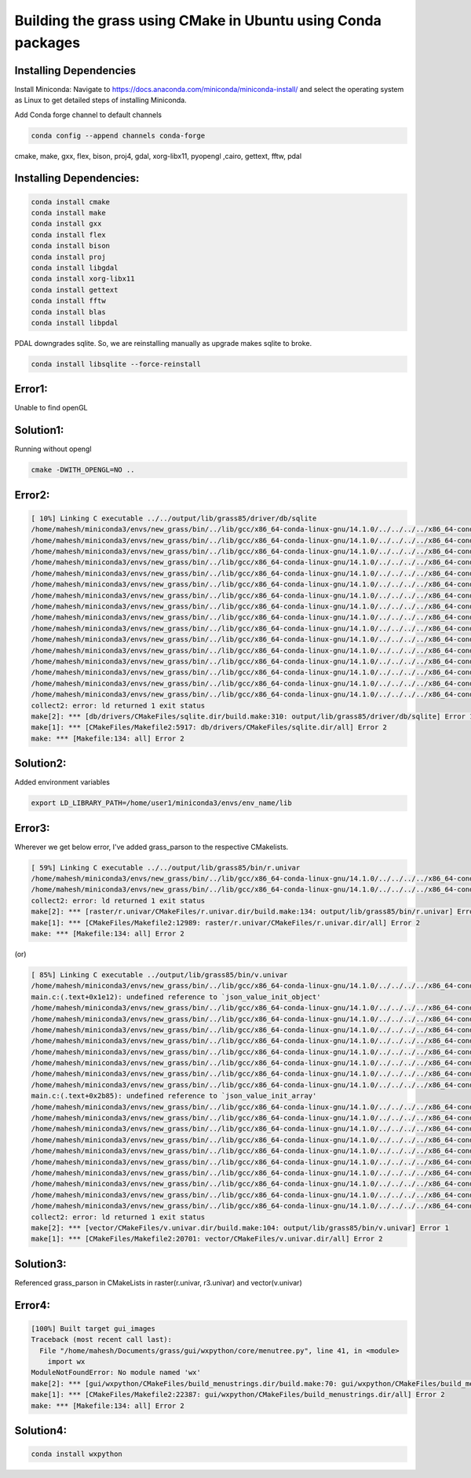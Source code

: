 Building the grass using CMake in Ubuntu using Conda packages
=============================================================


Installing Dependencies
-----------------------

Install Miniconda:
Navigate to https://docs.anaconda.com/miniconda/miniconda-install/ and select the operating system as Linux to get detailed steps of installing Miniconda. 


Add Conda forge channel to default channels

.. code-block:: bash

   conda config --append channels conda-forge

cmake, make, gxx, flex, bison, proj4, gdal, xorg-libx11, pyopengl ,cairo, gettext, fftw, pdal

Installing Dependencies:
---------------------------------------


.. code-block:: bash

   conda install cmake
   conda install make
   conda install gxx
   conda install flex
   conda install bison
   conda install proj
   conda install libgdal
   conda install xorg-libx11
   conda install gettext
   conda install fftw
   conda install blas
   conda install libpdal

PDAL downgrades sqlite. So, we are reinstalling manually as upgrade makes sqlite to broke.

.. code-block:: bash

   conda install libsqlite --force-reinstall

Error1:
-------
Unable to find openGL

Solution1:
----------
Running without opengl

.. code-block:: bash

   cmake -DWITH_OPENGL=NO ..


Error2:
-------

.. code-block::

   [ 10%] Linking C executable ../../output/lib/grass85/driver/db/sqlite
   /home/mahesh/miniconda3/envs/new_grass/bin/../lib/gcc/x86_64-conda-linux-gnu/14.1.0/../../../../x86_64-conda-linux-gnu/bin/ld: warning: libz.so.1, needed by ../../output/lib/grass85/lib/libgrass_gis.so.8.5.0dev, not found (try using -rpath or -rpath-link)
   /home/mahesh/miniconda3/envs/new_grass/bin/../lib/gcc/x86_64-conda-linux-gnu/14.1.0/../../../../x86_64-conda-linux-gnu/bin/ld: warning: libgomp.so.1, needed by ../../output/lib/grass85/lib/libgrass_gis.so.8.5.0dev, not found (try using -rpath or -rpath-link)
   /home/mahesh/miniconda3/envs/new_grass/bin/../lib/gcc/x86_64-conda-linux-gnu/14.1.0/../../../../x86_64-conda-linux-gnu/bin/ld: warning: libzstd.so.1, needed by ../../output/lib/grass85/lib/libgrass_gis.so.8.5.0dev, not found (try using -rpath or -rpath-link)
   /home/mahesh/miniconda3/envs/new_grass/bin/../lib/gcc/x86_64-conda-linux-gnu/14.1.0/../../../../x86_64-conda-linux-gnu/bin/ld: warning: libiconv.so.2, needed by ../../output/lib/grass85/lib/libgrass_gis.so.8.5.0dev, not found (try using -rpath or -rpath-link)
   /home/mahesh/miniconda3/envs/new_grass/bin/../lib/gcc/x86_64-conda-linux-gnu/14.1.0/../../../../x86_64-conda-linux-gnu/bin/ld: ../../output/lib/grass85/lib/libgrass_gis.so.8.5.0dev: undefined reference to `ZSTD_isError'
   /home/mahesh/miniconda3/envs/new_grass/bin/../lib/gcc/x86_64-conda-linux-gnu/14.1.0/../../../../x86_64-conda-linux-gnu/bin/ld: ../../output/lib/grass85/lib/libgrass_gis.so.8.5.0dev: undefined reference to `ZSTD_decompress'
   /home/mahesh/miniconda3/envs/new_grass/bin/../lib/gcc/x86_64-conda-linux-gnu/14.1.0/../../../../x86_64-conda-linux-gnu/bin/ld: ../../output/lib/grass85/lib/libgrass_gis.so.8.5.0dev: undefined reference to `uncompress'
   /home/mahesh/miniconda3/envs/new_grass/bin/../lib/gcc/x86_64-conda-linux-gnu/14.1.0/../../../../x86_64-conda-linux-gnu/bin/ld: ../../output/lib/grass85/lib/libgrass_gis.so.8.5.0dev: undefined reference to `ZSTD_compress'
   /home/mahesh/miniconda3/envs/new_grass/bin/../lib/gcc/x86_64-conda-linux-gnu/14.1.0/../../../../x86_64-conda-linux-gnu/bin/ld: ../../output/lib/grass85/lib/libgrass_gis.so.8.5.0dev: undefined reference to `zError'
   /home/mahesh/miniconda3/envs/new_grass/bin/../lib/gcc/x86_64-conda-linux-gnu/14.1.0/../../../../x86_64-conda-linux-gnu/bin/ld: ../../output/lib/grass85/lib/libgrass_gis.so.8.5.0dev: undefined reference to `libiconv'
   /home/mahesh/miniconda3/envs/new_grass/bin/../lib/gcc/x86_64-conda-linux-gnu/14.1.0/../../../../x86_64-conda-linux-gnu/bin/ld: ../../output/lib/grass85/lib/libgrass_gis.so.8.5.0dev: undefined reference to `ZSTD_getErrorName'
   /home/mahesh/miniconda3/envs/new_grass/bin/../lib/gcc/x86_64-conda-linux-gnu/14.1.0/../../../../x86_64-conda-linux-gnu/bin/ld: ../../output/lib/grass85/lib/libgrass_gis.so.8.5.0dev: undefined reference to `libiconv_open'
   /home/mahesh/miniconda3/envs/new_grass/bin/../lib/gcc/x86_64-conda-linux-gnu/14.1.0/../../../../x86_64-conda-linux-gnu/bin/ld: ../../output/lib/grass85/lib/libgrass_gis.so.8.5.0dev: undefined reference to `compressBound@ZLIB_1.2.0'
   /home/mahesh/miniconda3/envs/new_grass/bin/../lib/gcc/x86_64-conda-linux-gnu/14.1.0/../../../../x86_64-conda-linux-gnu/bin/ld: ../../output/lib/grass85/lib/libgrass_gis.so.8.5.0dev: undefined reference to `libiconv_close'
   /home/mahesh/miniconda3/envs/new_grass/bin/../lib/gcc/x86_64-conda-linux-gnu/14.1.0/../../../../x86_64-conda-linux-gnu/bin/ld: ../../output/lib/grass85/lib/libgrass_gis.so.8.5.0dev: undefined reference to `ZSTD_compressBound'
   /home/mahesh/miniconda3/envs/new_grass/bin/../lib/gcc/x86_64-conda-linux-gnu/14.1.0/../../../../x86_64-conda-linux-gnu/bin/ld: ../../output/lib/grass85/lib/libgrass_gis.so.8.5.0dev: undefined reference to `compress2'
   collect2: error: ld returned 1 exit status
   make[2]: *** [db/drivers/CMakeFiles/sqlite.dir/build.make:310: output/lib/grass85/driver/db/sqlite] Error 1
   make[1]: *** [CMakeFiles/Makefile2:5917: db/drivers/CMakeFiles/sqlite.dir/all] Error 2
   make: *** [Makefile:134: all] Error 2

Solution2:
----------
Added environment variables

.. code-block:: bash

   export LD_LIBRARY_PATH=/home/user1/miniconda3/envs/env_name/lib


Error3:
-------

Wherever we get below error, I've added grass_parson to the respective CMakelists. 

.. code-block::

   [ 59%] Linking C executable ../../output/lib/grass85/bin/r.univar
   /home/mahesh/miniconda3/envs/new_grass/bin/../lib/gcc/x86_64-conda-linux-gnu/14.1.0/../../../../x86_64-conda-linux-gnu/bin/ld: CMakeFiles/r.univar.dir/stats.c.o: undefined reference to symbol 'json_object_set_string@@JSONC_0.14'
   /home/mahesh/miniconda3/envs/new_grass/bin/../lib/gcc/x86_64-conda-linux-gnu/14.1.0/../../../../x86_64-conda-linux-gnu/bin/ld: /home/mahesh/miniconda3/envs/new_grass/lib/libjson-c.so.5: error adding symbols: DSO missing from command line
   collect2: error: ld returned 1 exit status
   make[2]: *** [raster/r.univar/CMakeFiles/r.univar.dir/build.make:134: output/lib/grass85/bin/r.univar] Error 1
   make[1]: *** [CMakeFiles/Makefile2:12989: raster/r.univar/CMakeFiles/r.univar.dir/all] Error 2
   make: *** [Makefile:134: all] Error 2

(or)

.. code-block::

   [ 85%] Linking C executable ../output/lib/grass85/bin/v.univar
   /home/mahesh/miniconda3/envs/new_grass/bin/../lib/gcc/x86_64-conda-linux-gnu/14.1.0/../../../../x86_64-conda-linux-gnu/bin/ld: CMakeFiles/v.univar.dir/v.univar/main.c.o: in function `summary':
   main.c:(.text+0x1e12): undefined reference to `json_value_init_object'
   /home/mahesh/miniconda3/envs/new_grass/bin/../lib/gcc/x86_64-conda-linux-gnu/14.1.0/../../../../x86_64-conda-linux-gnu/bin/ld: main.c:(.text+0x1e4f): undefined reference to `json_object'
   /home/mahesh/miniconda3/envs/new_grass/bin/../lib/gcc/x86_64-conda-linux-gnu/14.1.0/../../../../x86_64-conda-linux-gnu/bin/ld: main.c:(.text+0x1e81): undefined reference to `json_object_set_number'
   /home/mahesh/miniconda3/envs/new_grass/bin/../lib/gcc/x86_64-conda-linux-gnu/14.1.0/../../../../x86_64-conda-linux-gnu/bin/ld: main.c:(.text+0x1ebe): undefined reference to `json_object_set_number'
   /home/mahesh/miniconda3/envs/new_grass/bin/../lib/gcc/x86_64-conda-linux-gnu/14.1.0/../../../../x86_64-conda-linux-gnu/bin/ld: main.c:(.text+0x1eee): undefined reference to `json_object_set_number'
   /home/mahesh/miniconda3/envs/new_grass/bin/../lib/gcc/x86_64-conda-linux-gnu/14.1.0/../../../../x86_64-conda-linux-gnu/bin/ld: main.c:(.text+0x1f1c): undefined reference to `json_object_set_number'
   /home/mahesh/miniconda3/envs/new_grass/bin/../lib/gcc/x86_64-conda-linux-gnu/14.1.0/../../../../x86_64-conda-linux-gnu/bin/ld: main.c:(.text+0x1f4c): undefined reference to `json_object_set_number'
   /home/mahesh/miniconda3/envs/new_grass/bin/../lib/gcc/x86_64-conda-linux-gnu/14.1.0/../../../../x86_64-conda-linux-gnu/bin/ld: CMakeFiles/v.univar.dir/v.univar/main.c.o:main.c:(.text+0x1f6e): more undefined references to `json_object_set_number' follow
   /home/mahesh/miniconda3/envs/new_grass/bin/../lib/gcc/x86_64-conda-linux-gnu/14.1.0/../../../../x86_64-conda-linux-gnu/bin/ld: CMakeFiles/v.univar.dir/v.univar/main.c.o: in function `summary':
   main.c:(.text+0x2b85): undefined reference to `json_value_init_array'
   /home/mahesh/miniconda3/envs/new_grass/bin/../lib/gcc/x86_64-conda-linux-gnu/14.1.0/../../../../x86_64-conda-linux-gnu/bin/ld: main.c:(.text+0x2b95): undefined reference to `json_array'
   /home/mahesh/miniconda3/envs/new_grass/bin/../lib/gcc/x86_64-conda-linux-gnu/14.1.0/../../../../x86_64-conda-linux-gnu/bin/ld: main.c:(.text+0x2b9e): undefined reference to `json_value_init_object'
   /home/mahesh/miniconda3/envs/new_grass/bin/../lib/gcc/x86_64-conda-linux-gnu/14.1.0/../../../../x86_64-conda-linux-gnu/bin/ld: main.c:(.text+0x2bae): undefined reference to `json_object'
   /home/mahesh/miniconda3/envs/new_grass/bin/../lib/gcc/x86_64-conda-linux-gnu/14.1.0/../../../../x86_64-conda-linux-gnu/bin/ld: main.c:(.text+0x2be0): undefined reference to `json_object_set_number'
   /home/mahesh/miniconda3/envs/new_grass/bin/../lib/gcc/x86_64-conda-linux-gnu/14.1.0/../../../../x86_64-conda-linux-gnu/bin/ld: main.c:(.text+0x2bff): undefined reference to `json_object_set_number'
   /home/mahesh/miniconda3/envs/new_grass/bin/../lib/gcc/x86_64-conda-linux-gnu/14.1.0/../../../../x86_64-conda-linux-gnu/bin/ld: main.c:(.text+0x2c12): undefined reference to `json_array_append_value'
   /home/mahesh/miniconda3/envs/new_grass/bin/../lib/gcc/x86_64-conda-linux-gnu/14.1.0/../../../../x86_64-conda-linux-gnu/bin/ld: main.c:(.text+0x2c2c): undefined reference to `json_object_set_value'
   /home/mahesh/miniconda3/envs/new_grass/bin/../lib/gcc/x86_64-conda-linux-gnu/14.1.0/../../../../x86_64-conda-linux-gnu/bin/ld: main.c:(.text+0x2f24): undefined reference to `json_serialize_to_string_pretty'
   /home/mahesh/miniconda3/envs/new_grass/bin/../lib/gcc/x86_64-conda-linux-gnu/14.1.0/../../../../x86_64-conda-linux-gnu/bin/ld: main.c:(.text+0x2f6d): undefined reference to `json_free_serialized_string'
   /home/mahesh/miniconda3/envs/new_grass/bin/../lib/gcc/x86_64-conda-linux-gnu/14.1.0/../../../../x86_64-conda-linux-gnu/bin/ld: main.c:(.text+0x2f79): undefined reference to `json_value_free'
   collect2: error: ld returned 1 exit status
   make[2]: *** [vector/CMakeFiles/v.univar.dir/build.make:104: output/lib/grass85/bin/v.univar] Error 1
   make[1]: *** [CMakeFiles/Makefile2:20701: vector/CMakeFiles/v.univar.dir/all] Error 2

Solution3:
----------

Referenced grass_parson in CMakeLists in raster(r.univar, r3.univar) and vector(v.univar)

Error4:
-------

.. code-block::

   [100%] Built target gui_images
   Traceback (most recent call last):
     File "/home/mahesh/Documents/grass/gui/wxpython/core/menutree.py", line 41, in <module>
       import wx
   ModuleNotFoundError: No module named 'wx'
   make[2]: *** [gui/wxpython/CMakeFiles/build_menustrings.dir/build.make:70: gui/wxpython/CMakeFiles/build_menustrings] Error 1
   make[1]: *** [CMakeFiles/Makefile2:22387: gui/wxpython/CMakeFiles/build_menustrings.dir/all] Error 2
   make: *** [Makefile:134: all] Error 2

Solution4:
----------

.. code-block:: bash

   conda install wxpython

